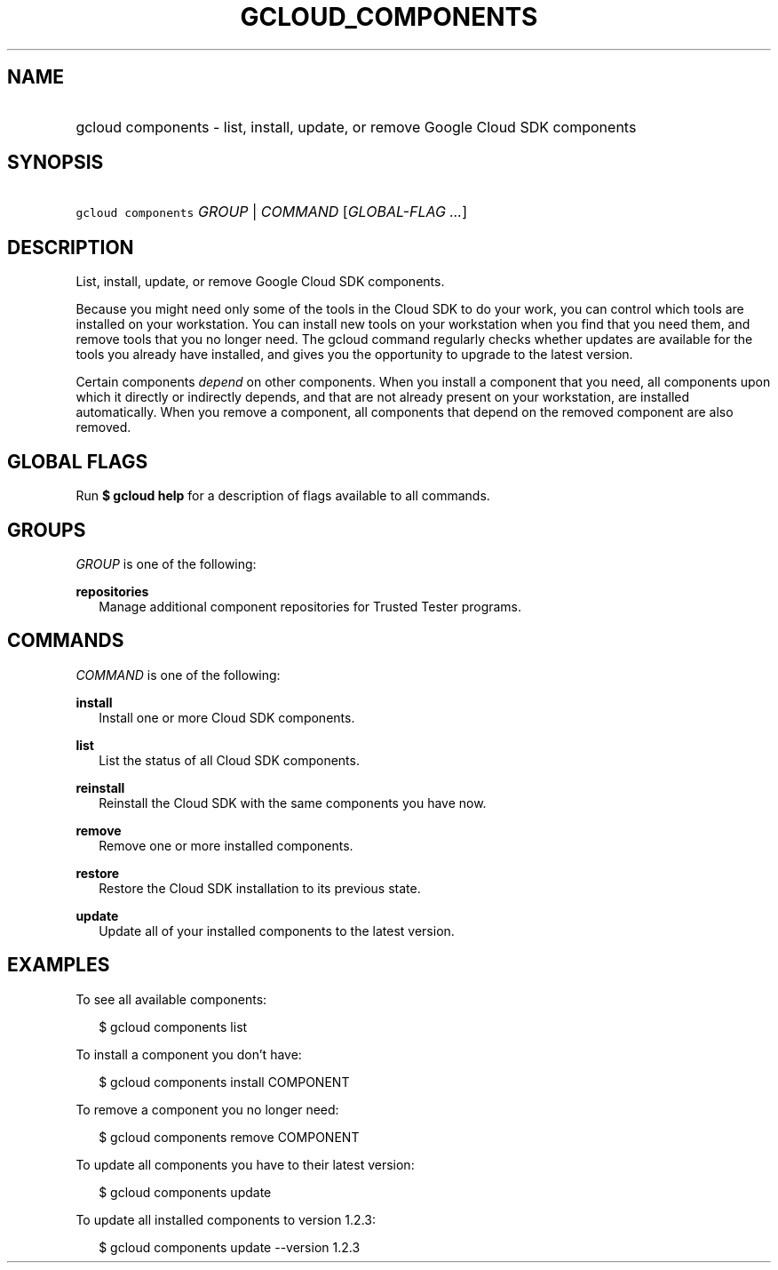
.TH "GCLOUD_COMPONENTS" 1



.SH "NAME"
.HP
gcloud components \- list, install, update, or remove Google Cloud SDK components



.SH "SYNOPSIS"
.HP
\f5gcloud components\fR \fIGROUP\fR | \fICOMMAND\fR [\fIGLOBAL\-FLAG\ ...\fR]



.SH "DESCRIPTION"

List, install, update, or remove Google Cloud SDK components.

Because you might need only some of the tools in the Cloud SDK to do your work,
you can control which tools are installed on your workstation. You can install
new tools on your workstation when you find that you need them, and remove tools
that you no longer need. The gcloud command regularly checks whether updates are
available for the tools you already have installed, and gives you the
opportunity to upgrade to the latest version.

Certain components \fIdepend\fR on other components. When you install a
component that you need, all components upon which it directly or indirectly
depends, and that are not already present on your workstation, are installed
automatically. When you remove a component, all components that depend on the
removed component are also removed.



.SH "GLOBAL FLAGS"

Run \fB$ gcloud help\fR for a description of flags available to all commands.



.SH "GROUPS"

\f5\fIGROUP\fR\fR is one of the following:

\fBrepositories\fR
.RS 2m
Manage additional component repositories for Trusted Tester programs.


.RE

.SH "COMMANDS"

\f5\fICOMMAND\fR\fR is one of the following:

\fBinstall\fR
.RS 2m
Install one or more Cloud SDK components.

.RE
\fBlist\fR
.RS 2m
List the status of all Cloud SDK components.

.RE
\fBreinstall\fR
.RS 2m
Reinstall the Cloud SDK with the same components you have now.

.RE
\fBremove\fR
.RS 2m
Remove one or more installed components.

.RE
\fBrestore\fR
.RS 2m
Restore the Cloud SDK installation to its previous state.

.RE
\fBupdate\fR
.RS 2m
Update all of your installed components to the latest version.


.RE

.SH "EXAMPLES"

To see all available components:

.RS 2m
$ gcloud components list
.RE

To install a component you don't have:

.RS 2m
$ gcloud components install COMPONENT
.RE

To remove a component you no longer need:

.RS 2m
$ gcloud components remove COMPONENT
.RE

To update all components you have to their latest version:

.RS 2m
$ gcloud components update
.RE

To update all installed components to version 1.2.3:

.RS 2m
$ gcloud components update \-\-version 1.2.3
.RE
